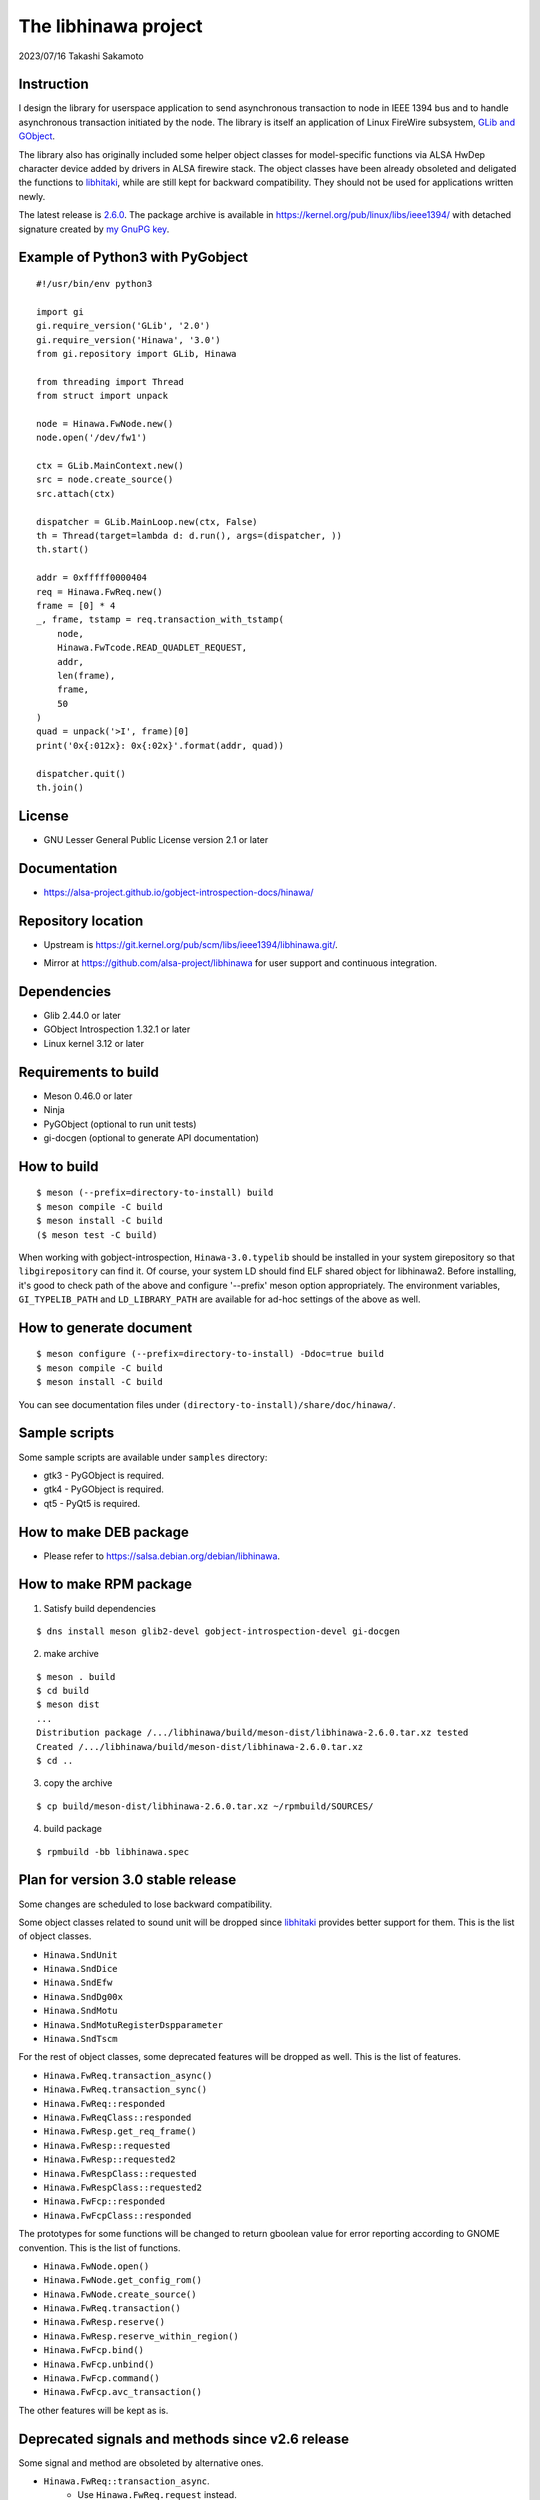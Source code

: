 =====================
The libhinawa project
=====================

2023/07/16
Takashi Sakamoto

Instruction
===========

I design the library for userspace application to send asynchronous transaction to node in
IEEE 1394 bus and to handle asynchronous transaction initiated by the node. The library is
itself an application of Linux FireWire subsystem,
`GLib and GObject <https://gitlab.gnome.org/GNOME/glib>`_.

The library also has originally included some helper object classes for model-specific functions
via ALSA HwDep character device added by drivers in ALSA firewire stack. The object classes have
been already obsoleted and deligated the functions to
`libhitaki <https://github.com/alsa-project/libhitaki>`_, while are still kept for backward
compatibility. They should not be used for applications written newly.

The latest release is `2.6.0 <https://git.kernel.org/pub/scm/libs/ieee1394/libhinawa.git/tag/?h=2.6.0>`_.
The package archive is available in `<https://kernel.org/pub/linux/libs/ieee1394/>`_ with detached
signature created by `my GnuPG key <https://git.kernel.org/pub/scm/docs/kernel/pgpkeys.git/tree/keys/B5A586C7D66FD341.asc>`_.

Example of Python3 with PyGobject
=================================

::

    #!/usr/bin/env python3

    import gi
    gi.require_version('GLib', '2.0')
    gi.require_version('Hinawa', '3.0')
    from gi.repository import GLib, Hinawa

    from threading import Thread
    from struct import unpack

    node = Hinawa.FwNode.new()
    node.open('/dev/fw1')

    ctx = GLib.MainContext.new()
    src = node.create_source()
    src.attach(ctx)

    dispatcher = GLib.MainLoop.new(ctx, False)
    th = Thread(target=lambda d: d.run(), args=(dispatcher, ))
    th.start()

    addr = 0xfffff0000404
    req = Hinawa.FwReq.new()
    frame = [0] * 4
    _, frame, tstamp = req.transaction_with_tstamp(
        node,
        Hinawa.FwTcode.READ_QUADLET_REQUEST,
        addr,
        len(frame),
        frame,
        50
    )
    quad = unpack('>I', frame)[0]
    print('0x{:012x}: 0x{:02x}'.format(addr, quad))

    dispatcher.quit()
    th.join()

License
=======

- GNU Lesser General Public License version 2.1 or later

Documentation
=============

- `<https://alsa-project.github.io/gobject-introspection-docs/hinawa/>`_

Repository location
===================

- Upstream is `<https://git.kernel.org/pub/scm/libs/ieee1394/libhinawa.git/>`_.
* Mirror at `<https://github.com/alsa-project/libhinawa>`_ for user support and continuous
  integration.

Dependencies
============

- Glib 2.44.0 or later
- GObject Introspection 1.32.1 or later
- Linux kernel 3.12 or later

Requirements to build
=====================

- Meson 0.46.0 or later
- Ninja
- PyGObject (optional to run unit tests)
- gi-docgen (optional to generate API documentation)

How to build
============

::

    $ meson (--prefix=directory-to-install) build
    $ meson compile -C build
    $ meson install -C build
    ($ meson test -C build)

When working with gobject-introspection, ``Hinawa-3.0.typelib`` should be
installed in your system girepository so that ``libgirepository`` can find
it. Of course, your system LD should find ELF shared object for libhinawa2.
Before installing, it's good to check path of the above and configure
'--prefix' meson option appropriately. The environment variables,
``GI_TYPELIB_PATH`` and ``LD_LIBRARY_PATH`` are available for ad-hoc settings
of the above as well.

How to generate document
========================

::

    $ meson configure (--prefix=directory-to-install) -Ddoc=true build
    $ meson compile -C build
    $ meson install -C build

You can see documentation files under ``(directory-to-install)/share/doc/hinawa/``.

Sample scripts
==============

Some sample scripts are available under ``samples`` directory:

- gtk3 - PyGObject is required.
- gtk4 - PyGObject is required.
- qt5 - PyQt5 is required.

How to make DEB package
=======================

- Please refer to `<https://salsa.debian.org/debian/libhinawa>`_.

How to make RPM package
=======================

1. Satisfy build dependencies

::

    $ dns install meson glib2-devel gobject-introspection-devel gi-docgen

2. make archive

::

    $ meson . build
    $ cd build
    $ meson dist
    ...
    Distribution package /.../libhinawa/build/meson-dist/libhinawa-2.6.0.tar.xz tested
    Created /.../libhinawa/build/meson-dist/libhinawa-2.6.0.tar.xz
    $ cd ..

3. copy the archive

::

    $ cp build/meson-dist/libhinawa-2.6.0.tar.xz ~/rpmbuild/SOURCES/

4. build package

::

    $ rpmbuild -bb libhinawa.spec

Plan for version 3.0 stable release
============================

Some changes are scheduled to lose backward compatibility.

Some object classes related to sound unit will be dropped since
`libhitaki <https://github.com/alsa-project/libhitaki>`_ provides better support for them. This is
the list of object classes.

* ``Hinawa.SndUnit``
* ``Hinawa.SndDice``
* ``Hinawa.SndEfw``
* ``Hinawa.SndDg00x``
* ``Hinawa.SndMotu``
* ``Hinawa.SndMotuRegisterDspparameter``
* ``Hinawa.SndTscm``

For the rest of object classes, some deprecated features will be dropped as well. This is the list
of features.

* ``Hinawa.FwReq.transaction_async()``
* ``Hinawa.FwReq.transaction_sync()``
* ``Hinawa.FwReq::responded``
* ``Hinawa.FwReqClass::responded``
* ``Hinawa.FwResp.get_req_frame()``
* ``Hinawa.FwResp::requested``
* ``Hinawa.FwResp::requested2``
* ``Hinawa.FwRespClass::requested``
* ``Hinawa.FwRespClass::requested2``
* ``Hinawa.FwFcp::responded``
* ``Hinawa.FwFcpClass::responded``

The prototypes for some functions will be changed to return gboolean value for error reporting
according to GNOME convention. This is the list of functions.

* ``Hinawa.FwNode.open()``
* ``Hinawa.FwNode.get_config_rom()``
* ``Hinawa.FwNode.create_source()``
* ``Hinawa.FwReq.transaction()``
* ``Hinawa.FwResp.reserve()``
* ``Hinawa.FwResp.reserve_within_region()``
* ``Hinawa.FwFcp.bind()``
* ``Hinawa.FwFcp.unbind()``
* ``Hinawa.FwFcp.command()``
* ``Hinawa.FwFcp.avc_transaction()``

The other features will be kept as is.

Deprecated signals and methods since v2.6 release
=================================================

Some signal and method are obsoleted by alternative ones.

* ``Hinawa.FwReq::transaction_async``.
    * Use ``Hinawa.FwReq.request`` instead.
* ``Hinawa.FwReq::transaction_sync``.
    * Use ``Hinawa.FwReq.transaction_with_tstamp`` instead.
* ``Hinawa.FwReq::responded``
    * Use ``Hinawa.FwReq::responded2`` instead.
* ``Hinawa.FwReqClass.responded``.
    * Use ``Hinawa.FwReqClass.responded2`` instead.
* ``Hinawa.FwResp.requested``
    * Use ``Hinawa.FwResp.requested2`` instead.
* ``Hinawa.FwRespClass.requested``
    * Use ``Hinawa.FwRespClass.requested2`` instead.
* ``Hinawa.FwFcp.responded``
    * Use ``Hinawa.FwFcp.responded2`` instead.
* ``Hinawa.FwFcpClass.responded``
    * Use ``Hinawa.FwFcpClass.responded2`` instead.
* ``Hinawa.FwFcp.command()``
    * Use ``Hinawa.FwFcp.command_with_tstamp()`` instead.
* ``Hinawa.FwFcp.avc_transaction()``
    * Use ``Hinawa.FwFcp.avc_transaction_with_tstamp()`` instead.

Deprecated object classes since v2.5 release
============================================

As I noted, some object classes are deprecated since `libhitaki <https://github.com/alsa-project/libhitaki>`_
is newly released with alternative classes. This is a list of the combination between deprecated
classes and alternatives:

- Hinawa.SndUnit / Hitaki.SndUnit
- Hinawa.SndDice / Hitaki.SndDice
- Hinawa.SndDg00x / Hitaki.SndDigi00x
- Hinawa.SndEfw / Hitaki.SndEfw
- Hinawa.SndMotu / Hitaki.SndMotu
- Hinawa.SndMotuRegisterDspParameter / Hitaki.SndMotuRegisterDspParameter
- Hinawa.SndTscm / Hitaki.SndTascam

Some GObject enumerations are also deprecated by the same reason. This is the list:

- Hinawa.SndUnitType / Hitaki.AlsaFirewireType
- Hinawa.SndUnitError / Hitaki.AlsaFirewireError
- Hinawa.SndEfwStatus / Hitaki.SndEfwError

Some instance properties are rewritten by GObject Interface. This is the list:

- Hinawa.SndUnit:card / Hitaki.AlsaFirewire:card-id
- Hinawa.SndUnit:device / Hitaki.AlsaFirewire:node-device
- Hinawa.SndUnit:guid / Hitaki.AlsaFirewire:guid
- Hinawa.SndUnit:streaming / Hitaki.AlsaFirewire:is-locked
- Hinawa.SndUnit:type / Hitaki.AlsaFirewire:unit-type

Some instance signals are rewritten by GObject Interface as well. This is the list:

- Hinawa.SndUnit::disconnected / use property change notify of Hitaki.AlsaFirewire:is-locked
- Hinawa.SndUnit::lock-status / use property change notify of Hitaki.AlsaFirewire:is-disconnected
- Hinawa.SndDg00x::message / Hitaki.QuadletNotification::notified
- Hinawa.SndDice::notified / Hitaki.QuadletNotification::notified
- Hinawa.SndMotu::notified / Hitaki.QuadletNotification::notified
- Hinawa.SndEfw::responded / Hitaki.EfwProtocol::responded
- Hinawa.SndMotu::register-dsp-changed / Hitaki.MotuRegisterDsp::changed

Some instance methods are rewritten by GObject Interface as well:

- Hinawa.SndUnit.create_source() / Hitaki.AlsaFirewire.create_source()

- Hinawa.SndUnit.lock() / Hitaki.AlsaFirewire.lock()
- Hinawa.SndUnit.unlock() / Hitaki.AlsaFirewire.unlock()
- Hinawa.SndUnit.open() / Hitaki.AlsaFirewire.open()
- Hinawa.SndDg00x.open() / Hitaki.AlsaFirewire.open()
- Hinawa.SndDice.open() / Hitaki.AlsaFirewire.open()
- Hinawa.SndEfw.open() / Hitaki.AlsaFirewire.open()
- Hinawa.SndMotu.open() / Hitaki.AlsaFirewire.open()
- Hinawa.SndTascam.open() / Hitaki.AlsaFirewire.open()
- Hinawa.SndEfw.transaction_async() / Hitaki.EfwProtocol.transmit_request()
- Hinawa.SndEfw.transaction_sync() / Hitaki.EfwProtocol.transaction()
- Hinawa.SndMotu.read_register_dsp_parameter() / Hitaki.MotuRegisterDsp.read_parameter()
- Hinawa.SndMotu.read_register_dsp_meter() / Hitaki.MotuRegisterDsp.read_byte_meter()
- Hinawa.SndMotu.read_command_dsp_meter() / Hitaki.MotuCommandDsp.read_float_meter()
- Hinawa.SndTscm.get_state() /  Hitaki.TascamProtocol.read_state()

Some GObject enumeration and methods are dropped due to some reasons:

- Hinawa.SndDiceError

  - (unused)

- Hinawa.SndUnit.get_node()

  - Please instantiate Hinawa.FwNode according to Hitaki.AlsaFirewire:node-device

- Hinawa.SndDice.transaction()

  - Please wait for Hitaki.SndDice::notified signal after any request transaction which causes
    the notification.

- Hinawa.SndEfw.transaction()

  - This is already deprecated. Hitaki.SndEfw.transaction() is available instead.

Lose of backward compatibility from v1 release.
===============================================

- HinawaFwUnit

  - This gobject class is dropped. Instead, HinawaFwNode should be used
    to communicate to the node on IEEE 1394 bus.

- HinawaFwReq/HinawaFwResp/HinawaFwFcp

  - Any API with arguments for HinawaFwUnit is dropped. Instead, use APIs
    with arguments for HinawaFwNode.
  - Any API with arguments for GByteArray is dropped. Instead, use APIs with
    arguments for guint8(buffer) and gsize(buffer length).

- HinawaSndEfw/HinawaSndDice

  - Any API with arguments for GArray is dropped. Instead, use APIs with
    arguments for guint32(buffer) and gsize(buffer length).

- I/O thread

  - No thread is launched internally for event dispatcher. Instead, retrieve
    GSource from HinawaFwNode and HinawaSndUnit and use it with GMainContext
    for event dispatcher. When no dispatcher runs, timeout occurs for any
    transaction.

- Notifier thread

  - No thread is launched internally for GObject signal notifier. Instead,
    implement another thread for your notifier by your own and delegate any
    transaction into it. This is required to prevent I/O thread to be stalled
    because of waiting for an additional event of the transaction.
